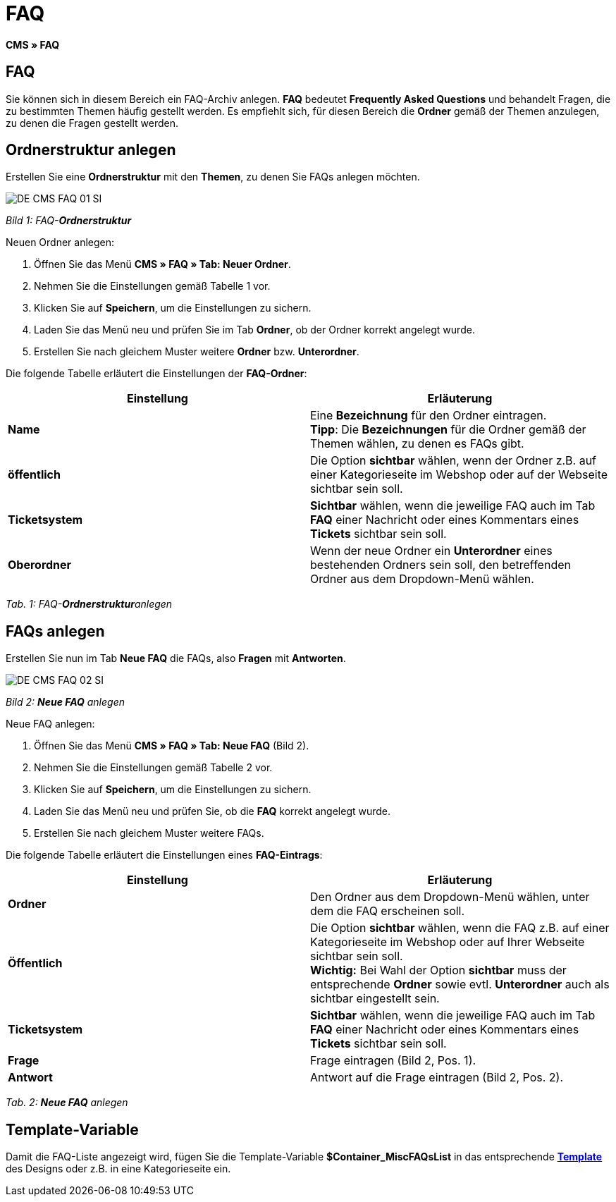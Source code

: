= FAQ
:lang: de
// include::{includedir}/_header.adoc[]
:keywords: FAQ, CMS
:position: 50

**CMS » FAQ**

== FAQ

Sie können sich in diesem Bereich ein FAQ-Archiv anlegen. **FAQ** bedeutet **Frequently Asked Questions** und behandelt Fragen, die zu bestimmten Themen häufig gestellt werden. Es empfiehlt sich, für diesen Bereich die **Ordner** gemäß der Themen anzulegen, zu denen die Fragen gestellt werden.

== Ordnerstruktur anlegen

Erstellen Sie eine **Ordnerstruktur** mit den **Themen**, zu denen Sie FAQs anlegen möchten.

image::omni-channel/online-shop/_cms/assets/DE-CMS-FAQ-01-SI.png[]

__Bild 1: FAQ-**Ordnerstruktur**__

[.instruction]
Neuen Ordner anlegen:

. Öffnen Sie das Menü **CMS » FAQ » Tab: Neuer Ordner**.
. Nehmen Sie die Einstellungen gemäß Tabelle 1 vor.
. Klicken Sie auf **Speichern**, um die Einstellungen zu sichern.
. Laden Sie das Menü neu und prüfen Sie im Tab **Ordner**, ob der Ordner korrekt angelegt wurde.
. Erstellen Sie nach gleichem Muster weitere **Ordner** bzw. **Unterordner**.

Die folgende Tabelle erläutert die Einstellungen der **FAQ-Ordner**:

[cols="a,a"]
|====
|Einstellung |Erläuterung

|**Name**
|Eine **Bezeichnung** für den Ordner eintragen. +
**Tipp**: Die **Bezeichnungen** für die Ordner gemäß der Themen wählen, zu denen es FAQs gibt.

|**öffentlich**
|Die Option **sichtbar** wählen, wenn der Ordner z.B. auf einer Kategorieseite im Webshop oder auf der Webseite sichtbar sein soll.

|**Ticketsystem**
|**Sichtbar** wählen, wenn die jeweilige FAQ auch im Tab **FAQ** einer Nachricht oder eines Kommentars eines **Tickets** sichtbar sein soll.

|**Oberordner**
|Wenn der neue Ordner ein **Unterordner** eines bestehenden Ordners sein soll, den betreffenden Ordner aus dem Dropdown-Menü wählen.
|====

__Tab. 1: FAQ-**Ordnerstruktur**anlegen__

== FAQs anlegen

Erstellen Sie nun im Tab **Neue FAQ** die FAQs, also **Fragen** mit **Antworten**.

image::omni-channel/online-shop/_cms/assets/DE-CMS-FAQ-02-SI.png[]

__Bild 2: **Neue FAQ** anlegen__

[.instruction]
Neue FAQ anlegen:

. Öffnen Sie das Menü **CMS » FAQ » Tab: Neue FAQ** (Bild 2).
. Nehmen Sie die Einstellungen gemäß Tabelle 2 vor.
. Klicken Sie auf **Speichern**, um die Einstellungen zu sichern.
. Laden Sie das Menü neu und prüfen Sie, ob die **FAQ** korrekt angelegt wurde.
. Erstellen Sie nach gleichem Muster weitere FAQs.

Die folgende Tabelle erläutert die Einstellungen eines **FAQ-Eintrags**:

[cols="a,a"]
|====
|Einstellung |Erläuterung

|**Ordner**
|Den Ordner aus dem Dropdown-Menü wählen, unter dem die FAQ erscheinen soll.

|**Öffentlich**
|Die Option **sichtbar** wählen, wenn die FAQ z.B. auf einer Kategorieseite im Webshop oder auf Ihrer Webseite sichtbar sein soll. +
**Wichtig:** Bei Wahl der Option **sichtbar** muss der entsprechende **Ordner** sowie evtl. **Unterordner** auch als sichtbar eingestellt sein.

|**Ticketsystem**
|**Sichtbar** wählen, wenn die jeweilige FAQ auch im Tab **FAQ** einer Nachricht oder eines Kommentars eines **Tickets** sichtbar sein soll.

|**Frage**
|Frage eintragen (Bild 2, Pos. 1).

|**Antwort**
|Antwort auf die Frage eintragen (Bild 2, Pos. 2).
|====

__Tab. 2: **Neue FAQ** anlegen__

== Template-Variable

Damit die FAQ-Liste angezeigt wird, fügen Sie die Template-Variable **$Container_MiscFAQsList** in das entsprechende **<<omni-channel/online-shop/_cms/webdesign/webdesign-bearbeiten/misc#, Template>>** des Designs oder z.B. in eine Kategorieseite ein.
